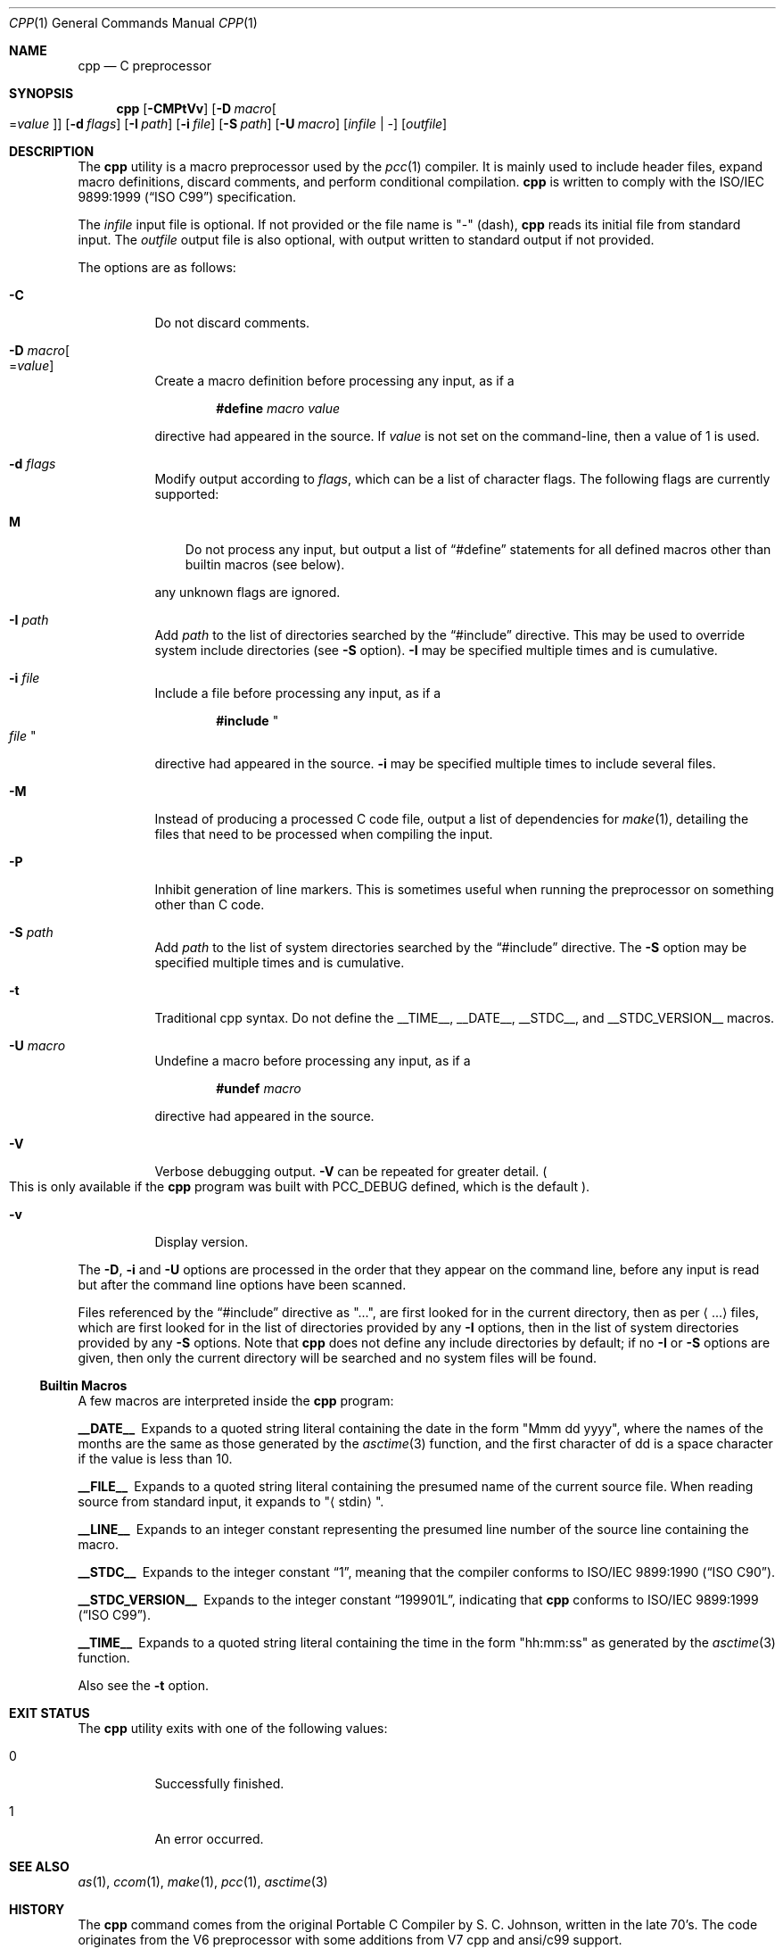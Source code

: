 .\"	$Id: cpp.1,v 1.14 2011/08/28 10:13:03 plunky Exp $
.\"
.\" Copyright (c) 2007 Jeremy C. Reed <reed@reedmedia.net>
.\"
.\" Permission to use, copy, modify, and/or distribute this software for any
.\" purpose with or without fee is hereby granted, provided that the above
.\" copyright notice and this permission notice appear in all copies.
.\"
.\" THE SOFTWARE IS PROVIDED "AS IS" AND THE AUTHOR AND CONTRIBUTORS DISCLAIM
.\" ALL WARRANTIES WITH REGARD TO THIS SOFTWARE INCLUDING ALL IMPLIED
.\" WARRANTIES OF MERCHANTABILITY AND FITNESS. IN NO EVENT SHALL AUTHOR AND
.\" CONTRIBUTORS BE LIABLE FOR ANY SPECIAL, DIRECT, INDIRECT, OR CONSEQUENTIAL
.\" DAMAGES OR ANY DAMAGES WHATSOEVER RESULTING FROM LOSS OF USE, DATA OR
.\" PROFITS, WHETHER IN AN ACTION OF CONTRACT, NEGLIGENCE OR OTHER TORTIOUS
.\" ACTION, ARISING OUT OF OR IN CONNECTION WITH THE USE OR PERFORMANCE OF
.\" THIS SOFTWARE.
.\"
.Dd August 31, 2011
.Dt CPP 1
.Os
.Sh NAME
.Nm cpp
.Nd C preprocessor
.Sh SYNOPSIS
.Nm
.Op Fl CMPtVv
.Op Fl D Ar macro Ns Oo = Ns Ar value Oc
.Op Fl d Ar flags
.Op Fl I Ar path
.Op Fl i Ar file
.Op Fl S Ar path
.Op Fl U Ar macro
.Op Ar infile | -
.Op Ar outfile
.Sh DESCRIPTION
The
.Nm
utility is a macro preprocessor used by the
.Xr pcc 1
compiler.
It is mainly used to include header files,
expand macro definitions,
discard comments,
and perform conditional compilation.
.Nm
is written to comply with the
.St -isoC-99
specification.
.Pp
The
.Ar infile
input file is optional.
If not provided or the file name is
.Qq -
(dash),
.Nm
reads its initial file from standard input.
The
.Ar outfile
output file is also optional, with output written to standard
output if not provided.
.Pp
The options are as follows:
.Bl -tag -width Ds
.It Fl C
Do not discard comments.
.It Fl D Ar macro Ns Oo = Ns Ar value Oc
Create a macro definition before processing any input, as if a
.Lp
.Dl #define Ar macro Ar value
.Lp
directive had appeared in the source.
If
.Ar value
is not set on the command-line, then a value of 1 is used.
.It Fl d Ar flags
Modify output according to
.Ar flags ,
which can be a list of character flags.
The following flags are currently supported:
.Bl -tag -width ".Sy M"
.It Sy M
Do not process any input, but output a list of
.Dq #define
statements for all defined macros other than builtin macros
.Pq see below .
.El
.Lp
any unknown flags are ignored.
.It Fl I Ar path
Add
.Ar path
to the list of directories searched by the
.Dq #include
directive.
This may be used to override system include directories
.Pq see Fl S No option .
.Fl I
may be specified multiple times and is cumulative.
.It Fl i Ar file
Include a file before processing any input, as if a
.Lp
.Dl #include Qo Ar file Qc
.Lp
directive had appeared in the source.
.Fl i
may be specified multiple times to include several files.
.It Fl M
Instead of producing a processed C code file, output a list
of dependencies for
.Xr make 1 ,
detailing the files that need to be processed when compiling
the input.
.It Fl P
Inhibit generation of line markers.  This is sometimes useful when
running the preprocessor on something other than C code.
.It Fl S Ar path
Add
.Ar path
to the list of system directories searched by the
.Dq #include
directive.
The
.Fl S
option may be specified multiple times and is cumulative.
.It Fl t
Traditional cpp syntax.
Do not define the
.Dv __TIME__ ,
.Dv __DATE__ ,
.Dv __STDC__ ,
and
.Dv __STDC_VERSION__
macros.
.It Fl U Ar macro
Undefine a macro before processing any input, as if a
.Lp
.Dl #undef Ar macro
.Lp
directive had appeared in the source.
.It Fl V
Verbose debugging output.
.Fl V
can be repeated for greater detail.
.Po
This is only available if the
.Nm
program was built with
.Dv PCC_DEBUG
defined, which is the default
.Pc .
.It Fl v
Display version.
.El
.Pp
The
.Fl D ,
.Fl i
and
.Fl U
options are processed in the order that they appear on the command
line, before any input is read but after the command line options
have been scanned.
.Pp
Files referenced by the
.Dq #include
directive as
.Qq ... ,
are first looked for in the current directory, then as per
.Aq ...
files, which are first looked for in the list of
directories provided by any
.Fl I
options, then in the list of system directories provided by any
.Fl S
options.
Note that
.Nm
does not define any include directories by default; if no
.Fl I
or
.Fl S
options are given, then only the current directory will be
searched and no system files will be found.
.Ss Builtin Macros
A few macros are interpreted inside the
.Nm cpp
program:
.Bl -diag
.It __DATE__
Expands to a quoted string literal containing the date in the form
.Qq Mmm dd yyyy ,
where the names of the months are the same as those generated by the
.Xr asctime 3
function, and the first character of dd is a space character if
the value is less than 10.
.It __FILE__
Expands to a quoted string literal containing the presumed name of
the current source file.
When reading source from standard input, it expands to
.Qq Aq stdin .
.It __LINE__
Expands to an integer constant representing the presumed line number
of the source line containing the macro.
.It __STDC__
Expands to the integer constant
.Dq 1 ,
meaning that the compiler conforms to
.St -isoC .
.It __STDC_VERSION__
Expands to the integer constant
.Dq 199901L ,
indicating that
.Nm
conforms to
.St -isoC-99 .
.It __TIME__
Expands to a quoted string literal containing the time in the form
.Qq hh:mm:ss
as generated by the
.Xr asctime 3
function.
.El
.Pp
Also see the
.Fl t
option.
.Sh EXIT STATUS
The
.Nm
utility exits with one of the following values:
.Bl -tag -width Ds
.It 0
Successfully finished.
.It 1
An error occurred.
.El
.Sh SEE ALSO
.Xr as 1 ,
.Xr ccom 1 ,
.Xr make 1 ,
.Xr pcc 1 ,
.Xr asctime 3
.Sh HISTORY
The
.Nm
command comes from the original Portable C Compiler by
.An "S. C. Johnson" ,
written in the late 70's.
The code originates from the V6 preprocessor with some additions
from V7 cpp and ansi/c99 support.
.Pp
A lot of the PCC code was rewritten by
.An "Anders Magnusson" .
.Pp
This product includes software developed or owned by Caldera
International, Inc.
